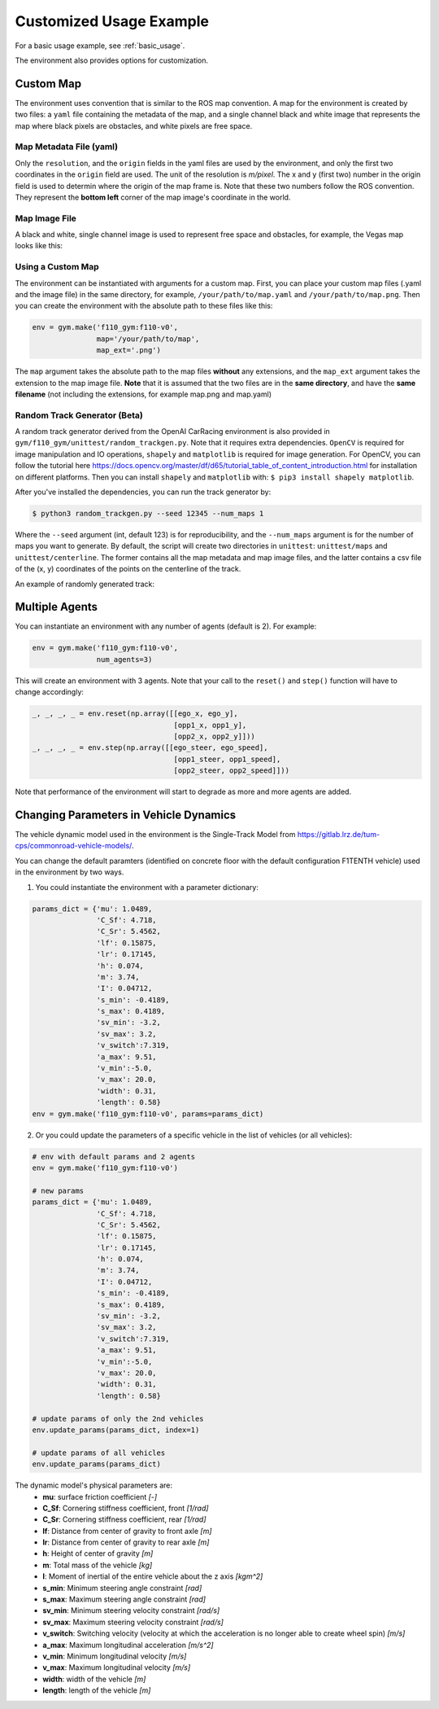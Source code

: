 .. _custom_usage:

Customized Usage Example
==========================

For a basic usage example, see :ref:`basic_usage`.

The environment also provides options for customization.

Custom Map
------------

The environment uses convention that is similar to the ROS map convention. A map for the environment is created by two files: a ``yaml`` file containing the metadata of the map, and a single channel black and white image that represents the map where black pixels are obstacles, and white pixels are free space.

Map Metadata File (yaml)
~~~~~~~~~~~~~~~~~~~~~~~~~~

Only the ``resolution``, and the ``origin`` fields in the yaml files are used by the environment, and only the first two coordinates in the ``origin`` field are used. The unit of the resolution is *m/pixel*. The x and y (first two) number in the origin field is used to determin where the origin of the map frame is. Note that these two numbers follow the ROS convention. They represent the **bottom left** corner of the map image's coordinate in the world.

Map Image File
~~~~~~~~~~~~~~~~~~~~~~~~~~

A black and white, single channel image is used to represent free space and obstacles, for example, the Vegas map looks like this:

.. image:: ../gym/f110_gym/envs/maps/vegas.png
    :width: 300
    :align: center

Using a Custom Map
~~~~~~~~~~~~~~~~~~~~~~~~~~

The environment can be instantiated with arguments for a custom map. First, you can place your custom map files (.yaml and the image file) in the same directory, for example, ``/your/path/to/map.yaml`` and ``/your/path/to/map.png``. Then you can create the environment with the absolute path to these files like this:

.. code:: python

    env = gym.make('f110_gym:f110-v0',
                   map='/your/path/to/map',
                   map_ext='.png')

The ``map`` argument takes the absolute path to the map files **without** any extensions, and the ``map_ext`` argument takes the extension to the map image file. **Note** that it is assumed that the two files are in the **same directory**, and have the **same filename** (not including the extensions, for example map.png and map.yaml)

Random Track Generator (Beta)
~~~~~~~~~~~~~~~~~~~~~~~~~~~~~~~~
A random track generator derived from the OpenAI CarRacing environment is also provided in ``gym/f110_gym/unittest/random_trackgen.py``. Note that it requires extra dependencies. ``OpenCV`` is required for image manipulation and IO operations, ``shapely`` and ``matplotlib`` is required for image generation. For OpenCV, you can follow the tutorial here https://docs.opencv.org/master/df/d65/tutorial_table_of_content_introduction.html for installation on different platforms. Then you can install ``shapely`` and ``matplotlib`` with: ``$ pip3 install shapely matplotlib``.

After you've installed the dependencies, you can run the track generator by:

.. code:: bash

    $ python3 random_trackgen.py --seed 12345 --num_maps 1

Where the ``--seed`` argument (int, default 123) is for reproducibility, and the ``--num_maps`` argument is for the number of maps you want to generate. By default, the script will create two directories in ``unittest``: ``unittest/maps`` and ``unittest/centerline``. The former contains all the map metadata and map image files, and the latter contains a csv file of the (x, y) coordinates of the points on the centerline of the track.

An example of randomly generated track:

.. image:: ../examples/example_map.png
    :width: 300
    :align: center

Multiple Agents
-----------------

You can instantiate an environment with any number of agents (default is 2). For example:

.. code:: python
    
    env = gym.make('f110_gym:f110-v0',
                   num_agents=3)

This will create an environment with 3 agents. Note that your call to the ``reset()`` and ``step()`` function will have to change accordingly:

.. code:: python

    _, _, _, _ = env.reset(np.array([[ego_x, ego_y],
                                     [opp1_x, opp1_y],
                                     [opp2_x, opp2_y]]))
    _, _, _, _ = env.step(np.array([[ego_steer, ego_speed],
                                     [opp1_steer, opp1_speed],
                                     [opp2_steer, opp2_speed]]))

Note that performance of the environment will start to degrade as more and more agents are added.

Changing Parameters in Vehicle Dynamics
------------------------------------------

The vehicle dynamic model used in the environment is the Single-Track Model from https://gitlab.lrz.de/tum-cps/commonroad-vehicle-models/.

You can change the default paramters (identified on concrete floor with the default configuration F1TENTH vehicle) used in the environment by two ways.

1. You could instantiate the environment with a parameter dictionary:

.. code:: python

    params_dict = {'mu': 1.0489,
                   'C_Sf': 4.718,
                   'C_Sr': 5.4562,
                   'lf': 0.15875,
                   'lr': 0.17145,
                   'h': 0.074,
                   'm': 3.74,
                   'I': 0.04712,
                   's_min': -0.4189,
                   's_max': 0.4189,
                   'sv_min': -3.2,
                   'sv_max': 3.2,
                   'v_switch':7.319,
                   'a_max': 9.51,
                   'v_min':-5.0,
                   'v_max': 20.0,
                   'width': 0.31,
                   'length': 0.58}
    env = gym.make('f110_gym:f110-v0', params=params_dict)

2. Or you could update the parameters of a specific vehicle in the list of vehicles (or all vehicles):

.. code:: python
        
    # env with default params and 2 agents
    env = gym.make('f110_gym:f110-v0')

    # new params
    params_dict = {'mu': 1.0489,
                   'C_Sf': 4.718,
                   'C_Sr': 5.4562,
                   'lf': 0.15875,
                   'lr': 0.17145,
                   'h': 0.074,
                   'm': 3.74,
                   'I': 0.04712,
                   's_min': -0.4189,
                   's_max': 0.4189,
                   'sv_min': -3.2,
                   'sv_max': 3.2,
                   'v_switch':7.319,
                   'a_max': 9.51,
                   'v_min':-5.0,
                   'v_max': 20.0,
                   'width': 0.31,
                   'length': 0.58}

    # update params of only the 2nd vehicles
    env.update_params(params_dict, index=1)

    # update params of all vehicles
    env.update_params(params_dict)

The dynamic model's physical parameters are:
    - **mu**: surface friction coefficient *[-]*
    - **C_Sf**: Cornering stiffness coefficient, front *[1/rad]*
    - **C_Sr**: Cornering stiffness coefficient, rear *[1/rad]*
    - **lf**: Distance from center of gravity to front axle *[m]*
    - **lr**: Distance from center of gravity to rear axle *[m]*
    - **h**: Height of center of gravity *[m]*
    - **m**: Total mass of the vehicle *[kg]*
    - **I**: Moment of inertial of the entire vehicle about the z axis *[kgm^2]*
    - **s_min**: Minimum steering angle constraint *[rad]*
    - **s_max**: Maximum steering angle constraint *[rad]*
    - **sv_min**: Minimum steering velocity constraint *[rad/s]*
    - **sv_max**: Maximum steering velocity constraint *[rad/s]*
    - **v_switch**: Switching velocity (velocity at which the acceleration is no longer able to create wheel spin) *[m/s]*
    - **a_max**: Maximum longitudinal acceleration *[m/s^2]*
    - **v_min**: Minimum longitudinal velocity *[m/s]*
    - **v_max**: Maximum longitudinal velocity *[m/s]*
    - **width**: width of the vehicle *[m]*
    - **length**: length of the vehicle *[m]*